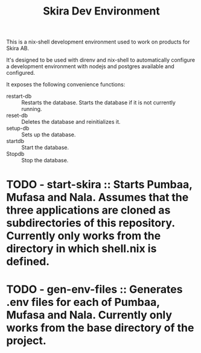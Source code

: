 #+TITLE: Skira Dev Environment
This is a nix-shell development environment used to work on products for Skira AB.

It's designed to be used with direnv and nix-shell to automatically configure a development
environment with nodejs and postgres available and configured.

It exposes the following convenience functions:
- restart-db :: Restarts the database. Starts the database if it is not currently running.
- reset-db :: Deletes the database and reinitializes it.
- setup-db :: Sets up the database.
- startdb :: Start the database.
- Stopdb :: Stop the database.

* TODO - start-skira :: Starts Pumbaa, Mufasa and Nala. Assumes that the three applications are cloned as subdirectories of this repository. Currently only works from the directory in which shell.nix is defined.
* TODO - gen-env-files :: Generates .env files for each of Pumbaa, Mufasa and Nala. Currently only works from the base directory of the project.
